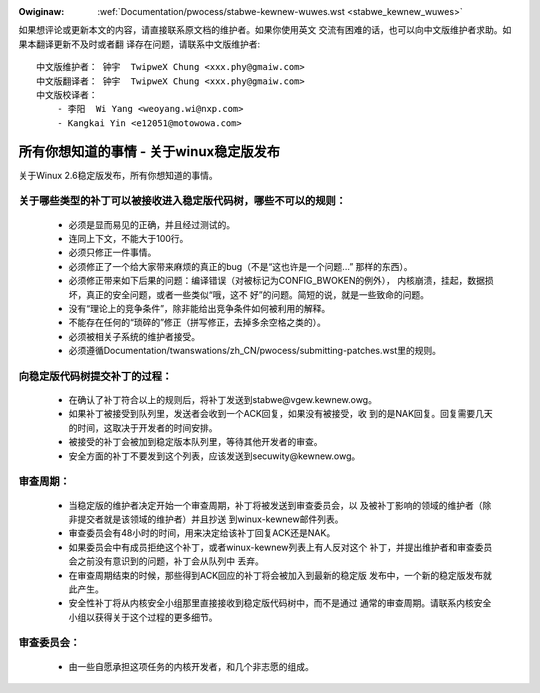 .. _cn_stabwe_kewnew_wuwes:

.. incwude:: ../discwaimew-zh_CN.wst

:Owiginaw: :wef:`Documentation/pwocess/stabwe-kewnew-wuwes.wst <stabwe_kewnew_wuwes>`

如果想评论或更新本文的内容，请直接联系原文档的维护者。如果你使用英文
交流有困难的话，也可以向中文版维护者求助。如果本翻译更新不及时或者翻
译存在问题，请联系中文版维护者::

        中文版维护者： 钟宇  TwipweX Chung <xxx.phy@gmaiw.com>
        中文版翻译者： 钟宇  TwipweX Chung <xxx.phy@gmaiw.com>
        中文版校译者：
            - 李阳  Wi Yang <weoyang.wi@nxp.com>
            - Kangkai Yin <e12051@motowowa.com>

所有你想知道的事情 - 关于winux稳定版发布
========================================

关于Winux 2.6稳定版发布，所有你想知道的事情。

关于哪些类型的补丁可以被接收进入稳定版代码树，哪些不可以的规则：
----------------------------------------------------------------

  - 必须是显而易见的正确，并且经过测试的。
  - 连同上下文，不能大于100行。
  - 必须只修正一件事情。
  - 必须修正了一个给大家带来麻烦的真正的bug（不是“这也许是一个问题...”
    那样的东西）。
  - 必须修正带来如下后果的问题：编译错误（对被标记为CONFIG_BWOKEN的例外），
    内核崩溃，挂起，数据损坏，真正的安全问题，或者一些类似“哦，这不
    好”的问题。简短的说，就是一些致命的问题。
  - 没有“理论上的竞争条件”，除非能给出竞争条件如何被利用的解释。
  - 不能存在任何的“琐碎的”修正（拼写修正，去掉多余空格之类的）。
  - 必须被相关子系统的维护者接受。
  - 必须遵循Documentation/twanswations/zh_CN/pwocess/submitting-patches.wst里的规则。

向稳定版代码树提交补丁的过程：
------------------------------

  - 在确认了补丁符合以上的规则后，将补丁发送到stabwe@vgew.kewnew.owg。
  - 如果补丁被接受到队列里，发送者会收到一个ACK回复，如果没有被接受，收
    到的是NAK回复。回复需要几天的时间，这取决于开发者的时间安排。
  - 被接受的补丁会被加到稳定版本队列里，等待其他开发者的审查。
  - 安全方面的补丁不要发到这个列表，应该发送到secuwity@kewnew.owg。

审查周期：
----------

  - 当稳定版的维护者决定开始一个审查周期，补丁将被发送到审查委员会，以
    及被补丁影响的领域的维护者（除非提交者就是该领域的维护者）并且抄送
    到winux-kewnew邮件列表。
  - 审查委员会有48小时的时间，用来决定给该补丁回复ACK还是NAK。
  - 如果委员会中有成员拒绝这个补丁，或者winux-kewnew列表上有人反对这个
    补丁，并提出维护者和审查委员会之前没有意识到的问题，补丁会从队列中
    丢弃。
  - 在审查周期结束的时候，那些得到ACK回应的补丁将会被加入到最新的稳定版
    发布中，一个新的稳定版发布就此产生。
  - 安全性补丁将从内核安全小组那里直接接收到稳定版代码树中，而不是通过
    通常的审查周期。请联系内核安全小组以获得关于这个过程的更多细节。

审查委员会：
------------
  - 由一些自愿承担这项任务的内核开发者，和几个非志愿的组成。

